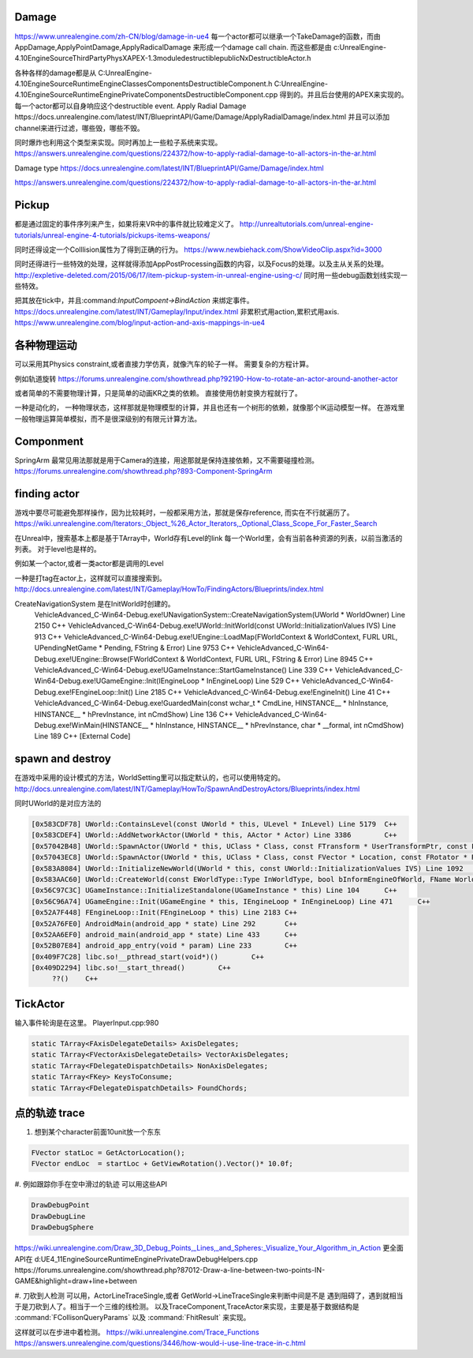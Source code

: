 Damage
=======

https://www.unrealengine.com/zh-CN/blog/damage-in-ue4
每一个actor都可以继承一个TakeDamage的函数，而由AppDamage,ApplyPointDamage,ApplyRadicalDamage 来形成一个damage call chain.  而这些都是由
c:\UnrealEngine-4.10\Engine\Source\ThirdParty\PhysX\APEX-1.3\module\destructible\public\NxDestructibleActor.h

各种各样的damage都是从
C:\UnrealEngine-4.10\Engine\Source\Runtime\Engine\Classes\Components\DestructibleComponent.h 
C:\UnrealEngine-4.10\Engine\Source\Runtime\Engine\Private\Components\DestructibleComponent.cpp
得到的。并且后台使用的APEX来实现的。每一个actor都可以自身响应这个destructible event.
Apply Radial Damage
https://docs.unrealengine.com/latest/INT/BlueprintAPI/Game/Damage/ApplyRadialDamage/index.html
并且可以添加channel来进行过滤，哪些毁，哪些不毁。

同时爆炸也利用这个类型来实现。同时再加上一些粒子系统来实现。
https://answers.unrealengine.com/questions/224372/how-to-apply-radial-damage-to-all-actors-in-the-ar.html

Damage type
https://docs.unrealengine.com/latest/INT/BlueprintAPI/Game/Damage/index.html


https://answers.unrealengine.com/questions/224372/how-to-apply-radial-damage-to-all-actors-in-the-ar.html



Pickup
======

都是通过固定的事件序列来产生，如果将来VR中的事件就比较难定义了。
http://unrealtutorials.com/unreal-engine-tutorials/unreal-engine-4-tutorials/pickups-items-weapons/

同时还得设定一个Colllision属性为了得到正确的行为。
https://www.newbiehack.com/ShowVideoClip.aspx?id=3000

同时还得进行一些特效的处理，这样就得添加AppPostProcessing函数的内容，以及Focus的处理。以及主从关系的处理。
http://expletive-deleted.com/2015/06/17/item-pickup-system-in-unreal-engine-using-c/
同时用一些debug函数划线实现一些特效。

把其放在tick中，并且:command:`InputCompoent->BindAction` 来绑定事件。
https://docs.unrealengine.com/latest/INT/Gameplay/Input/index.html
非累积式用action,累积式用axis.
https://www.unrealengine.com/blog/input-action-and-axis-mappings-in-ue4

各种物理运动
============

可以采用其Physics constraint,或者直接力学仿真，就像汽车的轮子一样。 需要复杂的方程计算。

例如轨道旋转 https://forums.unrealengine.com/showthread.php?92190-How-to-rotate-an-actor-around-another-actor

或者简单的不需要物理计算，只是简单的动画KR之类的依赖。 直接使用仿射变换方程就行了。

一种是动化的， 一种物理状态，这样那就是物理模型的计算，并且也还有一个树形的依赖，就像那个IK运动模型一样。
在游戏里一般物理运算简单模拟，而不是很深级别的有限元计算方法。


Componment
==========

SpringArm  最常见用法那就是用于Camera的连接，用途那就是保持连接依赖，又不需要碰撞检测。
https://forums.unrealengine.com/showthread.php?893-Component-SpringArm



finding actor
==============

游戏中要尽可能避免那样操作，因为比较耗时，一般都采用方法，那就是保存reference,
而实在不行就遍历了。
https://wiki.unrealengine.com/Iterators:_Object_%26_Actor_Iterators,_Optional_Class_Scope_For_Faster_Search

在Unreal中，搜索基本上都是基于TArray中，World存有Level的link
每一个World里，会有当前各种资源的列表，以前当激活的列表。
对于level也是样的。

例如某一个actor,或者一类actor都是调用的Level

一种是打tag在actor上，这样就可以直接搜索到。
http://docs.unrealengine.com/latest/INT/Gameplay/HowTo/FindingActors/Blueprints/index.html



CreateNavigationSystem 是在InitWorld时创建的。
	VehicleAdvanced_C-Win64-Debug.exe!UNavigationSystem::CreateNavigationSystem(UWorld * WorldOwner) Line 2150	C++
 	VehicleAdvanced_C-Win64-Debug.exe!UWorld::InitWorld(const UWorld::InitializationValues IVS) Line 913	C++
 	VehicleAdvanced_C-Win64-Debug.exe!UEngine::LoadMap(FWorldContext & WorldContext, FURL URL, UPendingNetGame * Pending, FString & Error) Line 9753	C++
 	VehicleAdvanced_C-Win64-Debug.exe!UEngine::Browse(FWorldContext & WorldContext, FURL URL, FString & Error) Line 8945	C++
 	VehicleAdvanced_C-Win64-Debug.exe!UGameInstance::StartGameInstance() Line 339	C++
 	VehicleAdvanced_C-Win64-Debug.exe!UGameEngine::Init(IEngineLoop * InEngineLoop) Line 529	C++
 	VehicleAdvanced_C-Win64-Debug.exe!FEngineLoop::Init() Line 2185	C++
 	VehicleAdvanced_C-Win64-Debug.exe!EngineInit() Line 41	C++
 	VehicleAdvanced_C-Win64-Debug.exe!GuardedMain(const wchar_t * CmdLine, HINSTANCE__ * hInInstance, HINSTANCE__ * hPrevInstance, int nCmdShow) Line 136	C++
 	VehicleAdvanced_C-Win64-Debug.exe!WinMain(HINSTANCE__ * hInInstance, HINSTANCE__ * hPrevInstance, char * __formal, int nCmdShow) Line 189	C++
 	[External Code]	

spawn and destroy
=================

在游戏中采用的设计模式的方法，WorldSetting里可以指定默认的，也可以使用特定的。
http://docs.unrealengine.com/latest/INT/Gameplay/HowTo/SpawnAndDestroyActors/Blueprints/index.html

同时UWorld的是对应方法的

.. code-block:: cpp

   [0x583CDF78] UWorld::ContainsLevel(const UWorld * this, ULevel * InLevel) Line 5179	C++
   [0x583CDEF4] UWorld::AddNetworkActor(UWorld * this, AActor * Actor) Line 3386	C++
   [0x57042B48] UWorld::SpawnActor(UWorld * this, UClass * Class, const FTransform * UserTransformPtr, const FActorSpawnParameters & SpawnParameters) Line 426	C++
   [0x57043EC8] UWorld::SpawnActor(UWorld * this, UClass * Class, const FVector * Location, const FRotator * Rotation, const FActorSpawnParameters & SpawnParameters) Line 266	C++
   [0x583A8084] UWorld::InitializeNewWorld(UWorld * this, const UWorld::InitializationValues IVS) Line 1092	C++
   [0x583AAC60] UWorld::CreateWorld(const EWorldType::Type InWorldType, bool bInformEngineOfWorld, FName WorldName, UPackage * InWorldPackage, bool bAddToRoot, ERHIFeatureLevel::Type InFeatureLevel) Line 1174	C++
   [0x56C97C3C] UGameInstance::InitializeStandalone(UGameInstance * this) Line 104	C++
   [0x56C96A74] UGameEngine::Init(UGameEngine * this, IEngineLoop * InEngineLoop) Line 471	C++
   [0x52A7F448] FEngineLoop::Init(FEngineLoop * this) Line 2183	C++
   [0x52A76FE0] AndroidMain(android_app * state) Line 292	C++
   [0x52AA6EF0] android_main(android_app * state) Line 433	C++
   [0x52B07E84] android_app_entry(void * param) Line 233	C++
   [0x409F7C28] libc.so!__pthread_start(void*)()	C++
   [0x409D2294] libc.so!__start_thread()	C++
 	??()	C++


TickActor
=========

输入事件轮询是在这里。 PlayerInput.cpp:980

.. code-block:: cpp

   static TArray<FAxisDelegateDetails> AxisDelegates;
   static TArray<FVectorAxisDelegateDetails> VectorAxisDelegates;
   static TArray<FDelegateDispatchDetails> NonAxisDelegates;
   static TArray<FKey> KeysToConsume;
   static TArray<FDelegateDispatchDetails> FoundChords;


点的轨迹 trace
==============

#. 想到某个character前面10unit放一个东东

.. code-block:: cpp
   
   FVector statLoc = GetActorLocation();
   FVector endLoc  = startLoc + GetViewRotation().Vector()* 10.0f;

#. 例如跟踪你手在空中滑过的轨迹
可以用这些API

.. code-block:: cpp
   
   DrawDebugPoint
   DrawDebugLine
   DrawDebugSphere

https://wiki.unrealengine.com/Draw_3D_Debug_Points,_Lines,_and_Spheres:_Visualize_Your_Algorithm_in_Action
更全面API在 d:\UE4_11\Engine\Source\Runtime\Engine\Private\DrawDebugHelpers.cpp
https://forums.unrealengine.com/showthread.php?87012-Draw-a-line-between-two-points-IN-GAME&highlight=draw+line+between

#. 刀砍到人检测
可以用，ActorLineTraceSingle,或者 GetWorld->LineTraceSingle来判断中间是不是
遇到阻碍了，遇到就相当于是刀砍到人了。相当于一个三维的线检测。
以及TraceComponent,TraceActor来实现，主要是基于数据结构是 :command:`FCollisonQueryParams` 
以及 :command:`FhitResult` 来实现。

这样就可以在步进中着检测。 
https://wiki.unrealengine.com/Trace_Functions
https://answers.unrealengine.com/questions/3446/how-would-i-use-line-trace-in-c.html

